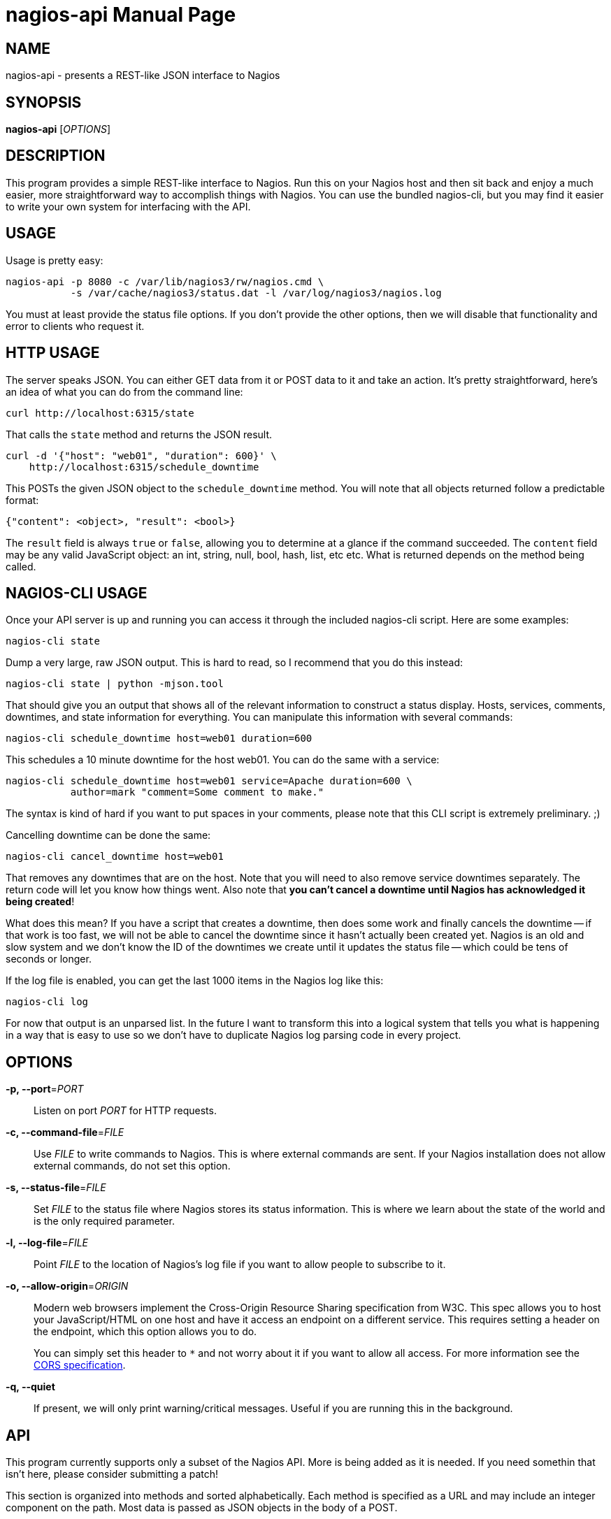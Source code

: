 nagios-api
==========
:doctype: manpage


NAME
----
nagios-api - presents a REST-like JSON interface to Nagios


SYNOPSIS
--------
*nagios-api* ['OPTIONS']


DESCRIPTION
-----------
This program provides a simple REST-like interface to Nagios. Run this
on your Nagios host and then sit back and enjoy a much easier, more
straightforward way to accomplish things with Nagios. You can use the
bundled nagios-cli, but you may find it easier to write your own system
for interfacing with the API.


USAGE
-----
Usage is pretty easy:

  nagios-api -p 8080 -c /var/lib/nagios3/rw/nagios.cmd \
             -s /var/cache/nagios3/status.dat -l /var/log/nagios3/nagios.log

You must at least provide the status file options. If you don't provide
the other options, then we will disable that functionality and error to
clients who request it.


HTTP USAGE
----------
The server speaks JSON. You can either GET data from it or POST data to
it and take an action. It's pretty straightforward, here's an idea of
what you can do from the command line:

  curl http://localhost:6315/state

That calls the `state` method and returns the JSON result.

  curl -d '{"host": "web01", "duration": 600}' \
      http://localhost:6315/schedule_downtime

This POSTs the given JSON object to the `schedule_downtime` method. You
will note that all objects returned follow a predictable format:

  {"content": <object>, "result": <bool>}

The `result` field is always `true` or `false`, allowing you to
determine at a glance if the command succeeded. The `content` field may
be any valid JavaScript object: an int, string, null, bool, hash, list,
etc etc. What is returned depends on the method being called.


NAGIOS-CLI USAGE
----------------
Once your API server is up and running you can access it through the
included nagios-cli script. Here are some examples:

  nagios-cli state

Dump a very large, raw JSON output. This is hard to read, so I recommend
that you do this instead:

  nagios-cli state | python -mjson.tool

That should give you an output that shows all of the relevant
information to construct a status display. Hosts, services, comments,
downtimes, and state information for everything. You can manipulate this
information with several commands:

  nagios-cli schedule_downtime host=web01 duration=600

This schedules a 10 minute downtime for the host web01. You can do the
same with a service:

  nagios-cli schedule_downtime host=web01 service=Apache duration=600 \
             author=mark "comment=Some comment to make."

The syntax is kind of hard if you want to put spaces in your comments,
please note that this CLI script is extremely preliminary. ;)

Cancelling downtime can be done the same:

  nagios-cli cancel_downtime host=web01

That removes any downtimes that are on the host. Note that you will need
to also remove service downtimes separately. The return code will let
you know how things went. Also note that *you can't cancel a downtime
until Nagios has acknowledged it being created*!

What does this mean? If you have a script that creates a downtime, then
does some work and finally cancels the downtime -- if that work is
too fast, we will not be able to cancel the downtime since it hasn't
actually been created yet. Nagios is an old and slow system and we don't
know the ID of the downtimes we create until it updates the status file
-- which could be tens of seconds or longer.

If the log file is enabled, you can get the last 1000 items in the
Nagios log like this:

  nagios-cli log

For now that output is an unparsed list. In the future I want to
transform this into a logical system that tells you what is happening
in a way that is easy to use so we don't have to duplicate Nagios log
parsing code in every project.


OPTIONS
-------
*-p, --port*='PORT'::
    Listen on port 'PORT' for HTTP requests.

*-c, --command-file*='FILE'::
    Use 'FILE' to write commands to Nagios. This is where external
    commands are sent. If your Nagios installation does not allow
    external commands, do not set this option.

*-s, --status-file*='FILE'::
    Set 'FILE' to the status file where Nagios stores its status
    information. This is where we learn about the state of the world and
    is the only required parameter.

*-l, --log-file*='FILE'::
    Point 'FILE' to the location of Nagios's log file if you want to
    allow people to subscribe to it.

*-o, --allow-origin*='ORIGIN'::
    Modern web browsers implement the Cross-Origin Resource Sharing
    specification from W3C. This spec allows you to host your
    JavaScript/HTML on one host and have it access an endpoint on a
    different service. This requires setting a header on the endpoint,
    which this option allows you to do.
+
You can simply set this header to `*` and not worry about it
if you want to allow all access. For more information see the
http://www.w3.org/TR/cors/[CORS specification].

*-q, --quiet*::
    If present, we will only print warning/critical messages. Useful if
    you are running this in the background.


API
---
This program currently supports only a subset of the Nagios API. More
is being added as it is needed. If you need somethin that isn't here,
please consider submitting a patch!

This section is organized into methods and sorted alphabetically. Each
method is specified as a URL and may include an integer component on the
path. Most data is passed as JSON objects in the body of a POST.

cancel_downtime
~~~~~~~~~~~~~~~
Very simply, this immediately lifts a downtime that is currently in
effect on a host or service. If you know the `downtime_id`, you can
specify that as a URL argument like this:

  curl -d "{}" http://localhost:6315/cancel_downtime/15

That would cancel the downtime with `downtime_id` of 15. Most of the
time you will probably not have this information and so we allow you to
cancel by host/service as well.

*host*='STRING' [required]::
    Which host to cancel downtime from.  This must be specified if you
    are not using the `downtime_id` directly.

*service*='STRING'::
    Optional. If specified, cancel any downtimes on this service.

*services_too*='BOOL'::
    Optional. If true and you have not specified a `service` in
    specific, then we will cancel all downtimes on this host and all of
    the services it has.

log
~~~
Simply returns the most recent 1000 items in the Nagios event log. These
are currently unparsed. There is a plan to parse this in the future and
return event objects.

schedule_downtime
~~~~~~~~~~~~~~~~~
This general purpose method is used for creating fixed length downtimes.
This method can be used on hosts and services. You are allowed to
specify the author and comment to go with the downtime, too. The JSON
parameters are:

*host*='STRING' [required]::
    Which host to schedule a downtime for.  This must be specified.

*duration*='INTEGER' [required]::
    How many seconds this downtime will last for. They begin immediately
    and continue for `duration` seconds before ending.

*service*='STRING'::
    Optional. If specified, we will schedule a downtime for this service
    on the above host. If not specified, then the downtime will be
    scheduled for the host itself.

*services_too*='BOOL'::
    Optional. If true and you have not specified a `service` in
    specific, then we will schedule a downtime for the host and all of
    the services on that host. Potentially many downtimes are scheduled.

*author*='STRING'::
    Optional. The name of the author. This is useful in UIs if you want
    to disambiguate who is doing what.

*comment*='STRING'::
    Optional. As above, useful in the UI.

The result of this method is a text string that indicates whether or
not the downtimes have been scheduled or if a different error occurred.
We do not have the ability to get the `downtime_id` that is generated,
unfortunately, as that would require waiting for Nagios to regenerate
the status file.

state
~~~~~
This method takes no parameters. It returns a large JSON object
containing all of the active state from Nagios. Included are all hosts,
services, downtimes, comments, and other things that may be in the
global state object.


AUTHOR
------
Written by Mark Smith <mark@qq.is> while under the employ of Bump
Technologies, Inc.


COPYING
-------
See the LICENSE file for licensing information.
